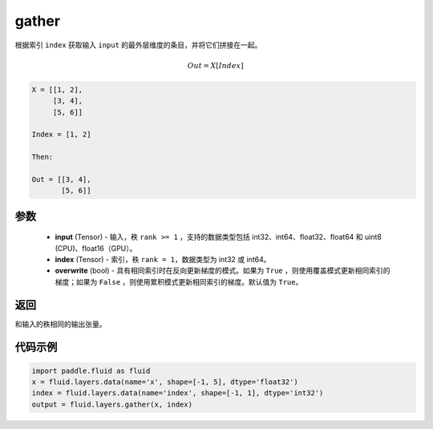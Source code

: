 .. _cn_api_fluid_layers_gather:

gather
-------------------------------

.. py:function:: paddle.fluid.layers.gather(input, index, overwrite=True)




根据索引 ``index`` 获取输入 ``input`` 的最外层维度的条目，并将它们拼接在一起。

.. math::

        Out=X[Index]

.. code-block:: text

        X = [[1, 2],
             [3, 4],
             [5, 6]]

        Index = [1, 2]

        Then:

        Out = [[3, 4],
               [5, 6]]


参数
::::::::::::

        - **input** (Tensor) - 输入，秩 ``rank >= 1`` ，支持的数据类型包括 int32、int64、float32、float64 和 uint8 (CPU)、float16（GPU）。
        - **index** (Tensor) - 索引，秩 ``rank = 1``，数据类型为 int32 或 int64。
        - **overwrite** (bool) - 具有相同索引时在反向更新梯度的模式。如果为 ``True`` ，则使用覆盖模式更新相同索引的梯度；如果为 ``False`` ，则使用累积模式更新相同索引的梯度。默认值为 ``True``。

返回
::::::::::::
和输入的秩相同的输出张量。


代码示例
::::::::::::

..  code-block:: python
  
  import paddle.fluid as fluid
  x = fluid.layers.data(name='x', shape=[-1, 5], dtype='float32')
  index = fluid.layers.data(name='index', shape=[-1, 1], dtype='int32')
  output = fluid.layers.gather(x, index)









